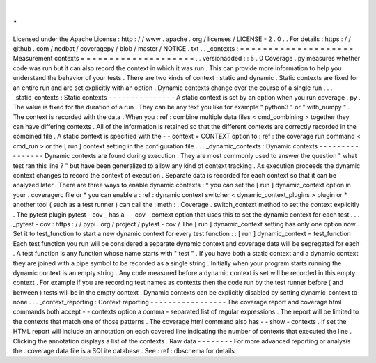 .
.
Licensed
under
the
Apache
License
:
http
:
/
/
www
.
apache
.
org
/
licenses
/
LICENSE
-
2
.
0
.
.
For
details
:
https
:
/
/
github
.
com
/
nedbat
/
coveragepy
/
blob
/
master
/
NOTICE
.
txt
.
.
_contexts
:
=
=
=
=
=
=
=
=
=
=
=
=
=
=
=
=
=
=
=
=
Measurement
contexts
=
=
=
=
=
=
=
=
=
=
=
=
=
=
=
=
=
=
=
=
.
.
versionadded
:
:
5
.
0
Coverage
.
py
measures
whether
code
was
run
but
it
can
also
record
the
context
in
which
it
was
run
.
This
can
provide
more
information
to
help
you
understand
the
behavior
of
your
tests
.
There
are
two
kinds
of
context
:
static
and
dynamic
.
Static
contexts
are
fixed
for
an
entire
run
and
are
set
explicitly
with
an
option
.
Dynamic
contexts
change
over
the
course
of
a
single
run
.
.
.
_static_contexts
:
Static
contexts
-
-
-
-
-
-
-
-
-
-
-
-
-
-
-
A
static
context
is
set
by
an
option
when
you
run
coverage
.
py
.
The
value
is
fixed
for
the
duration
of
a
run
.
They
can
be
any
text
you
like
for
example
"
python3
"
or
"
with_numpy
"
.
The
context
is
recorded
with
the
data
.
When
you
:
ref
:
combine
multiple
data
files
<
cmd_combining
>
together
they
can
have
differing
contexts
.
All
of
the
information
is
retained
so
that
the
different
contexts
are
correctly
recorded
in
the
combined
file
.
A
static
context
is
specified
with
the
-
-
context
=
CONTEXT
option
to
:
ref
:
the
coverage
run
command
<
cmd_run
>
or
the
[
run
]
context
setting
in
the
configuration
file
.
.
.
_dynamic_contexts
:
Dynamic
contexts
-
-
-
-
-
-
-
-
-
-
-
-
-
-
-
-
Dynamic
contexts
are
found
during
execution
.
They
are
most
commonly
used
to
answer
the
question
"
what
test
ran
this
line
?
"
but
have
been
generalized
to
allow
any
kind
of
context
tracking
.
As
execution
proceeds
the
dynamic
context
changes
to
record
the
context
of
execution
.
Separate
data
is
recorded
for
each
context
so
that
it
can
be
analyzed
later
.
There
are
three
ways
to
enable
dynamic
contexts
:
*
you
can
set
the
[
run
]
dynamic_context
option
in
your
.
coveragerc
file
or
*
you
can
enable
a
:
ref
:
dynamic
context
switcher
<
dynamic_context_plugins
>
plugin
or
*
another
tool
(
such
as
a
test
runner
)
can
call
the
:
meth
:
.
Coverage
.
switch_context
method
to
set
the
context
explicitly
.
The
pytest
plugin
pytest
-
cov
_
has
a
-
-
cov
-
context
option
that
uses
this
to
set
the
dynamic
context
for
each
test
.
.
.
_pytest
-
cov
:
https
:
/
/
pypi
.
org
/
project
/
pytest
-
cov
/
The
[
run
]
dynamic_context
setting
has
only
one
option
now
.
Set
it
to
test_function
to
start
a
new
dynamic
context
for
every
test
function
:
:
[
run
]
dynamic_context
=
test_function
Each
test
function
you
run
will
be
considered
a
separate
dynamic
context
and
coverage
data
will
be
segregated
for
each
.
A
test
function
is
any
function
whose
name
starts
with
"
test
"
.
If
you
have
both
a
static
context
and
a
dynamic
context
they
are
joined
with
a
pipe
symbol
to
be
recorded
as
a
single
string
.
Initially
when
your
program
starts
running
the
dynamic
context
is
an
empty
string
.
Any
code
measured
before
a
dynamic
context
is
set
will
be
recorded
in
this
empty
context
.
For
example
if
you
are
recording
test
names
as
contexts
then
the
code
run
by
the
test
runner
before
(
and
between
)
tests
will
be
in
the
empty
context
.
Dynamic
contexts
can
be
explicitly
disabled
by
setting
dynamic_context
to
none
.
.
.
_context_reporting
:
Context
reporting
-
-
-
-
-
-
-
-
-
-
-
-
-
-
-
-
-
The
coverage
report
and
coverage
html
commands
both
accept
-
-
contexts
option
a
comma
-
separated
list
of
regular
expressions
.
The
report
will
be
limited
to
the
contexts
that
match
one
of
those
patterns
.
The
coverage
html
command
also
has
-
-
show
-
contexts
.
If
set
the
HTML
report
will
include
an
annotation
on
each
covered
line
indicating
the
number
of
contexts
that
executed
the
line
.
Clicking
the
annotation
displays
a
list
of
the
contexts
.
Raw
data
-
-
-
-
-
-
-
-
For
more
advanced
reporting
or
analysis
the
.
coverage
data
file
is
a
SQLite
database
.
See
:
ref
:
dbschema
for
details
.
